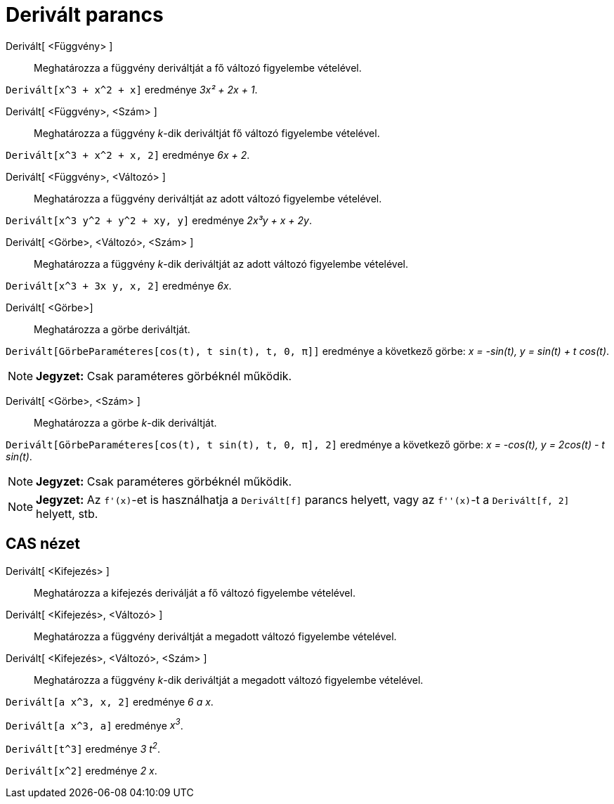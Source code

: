 = Derivált parancs
:page-en: commands/Derivative
ifdef::env-github[:imagesdir: /hu/modules/ROOT/assets/images]

Derivált[ <Függvény> ]::
  Meghatározza a függvény deriváltját a fő változó figyelembe vételével.

[EXAMPLE]
====

`++ Derivált[x^3 + x^2 + x]++` eredménye _3x² + 2x + 1_.

====

Derivált[ <Függvény>, <Szám> ]::
  Meghatározza a függvény _k_-dik deriváltját fő változó figyelembe vételével.

[EXAMPLE]
====

`++ Derivált[x^3 + x^2 + x, 2]++` eredménye _6x + 2_.

====

Derivált[ <Függvény>, <Változó> ]::
  Meghatározza a függvény deriváltját az adott változó figyelembe vételével.

[EXAMPLE]
====

`++ Derivált[x^3 y^2 + y^2 + xy, y]++` eredménye _2x³y + x + 2y_.

====

Derivált[ <Görbe>, <Változó>, <Szám> ]::
  Meghatározza a függvény _k_-dik deriváltját az adott változó figyelembe vételével.

[EXAMPLE]
====

`++ Derivált[x^3 + 3x y, x, 2]++` eredménye _6x_.

====

Derivált[ <Görbe>]::
  Meghatározza a görbe deriváltját.

[EXAMPLE]
====

`++ Derivált[GörbeParaméteres[cos(t), t sin(t), t, 0, π]]++` eredménye a következő görbe: _x = -sin(t), y = sin(t) + t
cos(t)_.

====

[NOTE]
====

*Jegyzet:* Csak paraméteres görbéknél működik.

====

Derivált[ <Görbe>, <Szám> ]::
  Meghatározza a görbe _k_-dik deriváltját.

[EXAMPLE]
====

`++ Derivált[GörbeParaméteres[cos(t), t sin(t), t, 0, π], 2]++` eredménye a következő görbe: _x = -cos(t), y = 2cos(t) -
t sin(t)_.

====

[NOTE]
====

*Jegyzet:* Csak paraméteres görbéknél működik.

====

[NOTE]
====

*Jegyzet:* Az `++f'(x)++`-et is használhatja a `++ Derivált[f]++` parancs helyett, vagy az `++f''(x)++`-t a
`++ Derivált[f, 2]++` helyett, stb.

====

== CAS nézet

Derivált[ <Kifejezés> ]::
  Meghatározza a kifejezés deriválját a fő változó figyelembe vételével.
Derivált[ <Kifejezés>, <Változó> ]::
  Meghatározza a függvény deriváltját a megadott változó figyelembe vételével.
Derivált[ <Kifejezés>, <Változó>, <Szám> ]::
  Meghatározza a függvény _k_-dik deriváltját a megadott változó figyelembe vételével.

[EXAMPLE]
====

`++Derivált[a x^3, x, 2]++` eredménye _6 a x_.

====

[EXAMPLE]
====

`++Derivált[a x^3, a]++` eredménye _x^3^_.

====

[EXAMPLE]
====

`++Derivált[t^3]++` eredménye _3 t^2^_.

====

[EXAMPLE]
====

`++Derivált[x^2]++` eredménye _2 x_.

====
